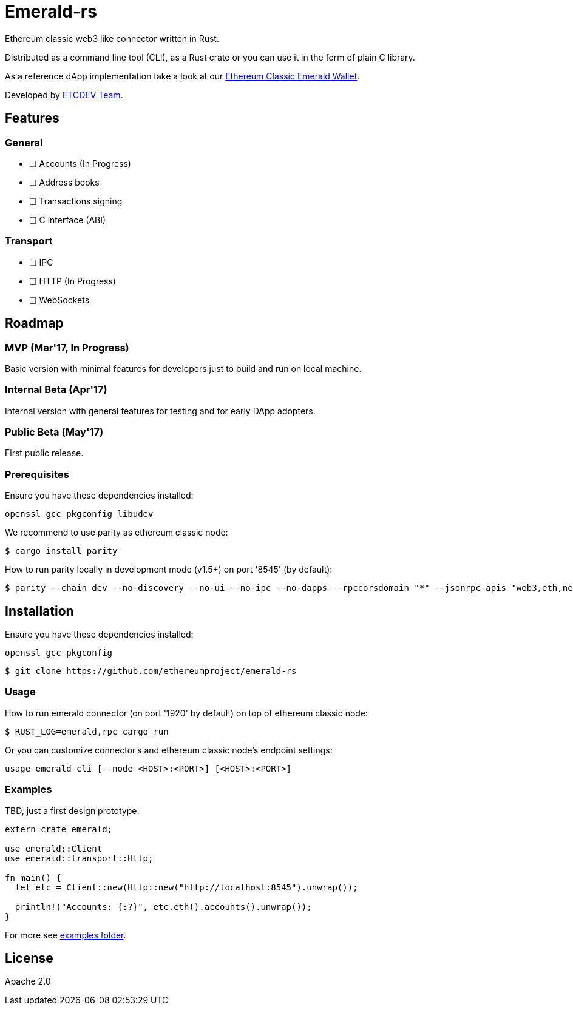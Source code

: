 :rootdir: .
:icons: font
:imagesdir: {rootdir}/images

ifdef::env-github,env-browser[:badges:]
ifdef::env-github,env-browser[:outfilesuffix: .adoc]

ifndef::badges[]
= Emerald-rs
endif::[]

ifdef::badges[]
= Emerald-rs image:https://img.shields.io/travis/ethereumproject/emerald-rs/master.svg?style=flat-square["Build Status", link="https://travis-ci.org/ethereumproject/emerald-rs"] image:https://img.shields.io/appveyor/ci/dulanov/emerald-rs/master.svg?style=flat-square["Build Status", link="https://ci.appveyor.com/project/dulanov/emerald-rs"] image:https://img.shields.io/codecov/c/github/ethereumproject/emerald-rs/master.svg?style=flat-square[Codecov, link=https://codecov.io/gh/ethereumproject/emerald-rs] image:https://img.shields.io/badge/License-Apache%202.0-blue.svg?style=flat-square&maxAge=2592000["License", link="https://github.com/ethereumproject/emerald-rs/blob/master/LICENSE"]
endif::[]

Ethereum classic web3 like connector written in Rust.

Distributed as a command line tool (CLI), as a Rust crate or you can use it in the form of plain C library.

As a reference dApp implementation take a look at our link:https://github.com/ethereumproject/emerald-wallet[Ethereum Classic Emerald Wallet].

Developed by link:http://www.etcdevteam.com/[ETCDEV Team].

== Features

=== General

* [ ] Accounts (In Progress)
* [ ] Address books
* [ ] Transactions signing
* [ ] C interface (ABI)

=== Transport

* [ ] IPC
* [ ] HTTP (In Progress)
* [ ] WebSockets

== Roadmap

=== MVP (Mar'17, In Progress)

Basic version with minimal features for developers just to build and run on local machine.

=== Internal Beta (Apr'17)

Internal version with general features for testing and for early DApp adopters.

=== Public Beta (May'17)

First public release.

=== Prerequisites

Ensure you have these dependencies installed:

----
openssl gcc pkgconfig libudev
----

We recommend to use parity as ethereum classic node:

----
$ cargo install parity
----

How to run parity locally in development mode (v1.5+) on port '8545' (by default):

----
$ parity --chain dev --no-discovery --no-ui --no-ipc --no-dapps --rpccorsdomain "*" --jsonrpc-apis "web3,eth,net,personal,parity,parity_set,traces,rpc,parity_accounts" --jsonrpc-port "8546"
----

== Installation

Ensure you have these dependencies installed:

----
openssl gcc pkgconfig
----

----
$ git clone https://github.com/ethereumproject/emerald-rs
----

=== Usage

How to run emerald connector (on port '1920' by default) on top of ethereum classic node:

----
$ RUST_LOG=emerald,rpc cargo run
----

Or you can customize connector's and ethereum classic node's endpoint settings:

----
usage emerald-cli [--node <HOST>:<PORT>] [<HOST>:<PORT>]
----

=== Examples

TBD, just a first design prototype:

----
extern crate emerald;

use emerald::Client
use emerald::transport::Http;

fn main() {
  let etc = Client::new(Http::new("http://localhost:8545").unwrap());

  println!("Accounts: {:?}", etc.eth().accounts().unwrap());
}
----

For more see link:./examples[examples folder].

== License

Apache 2.0
